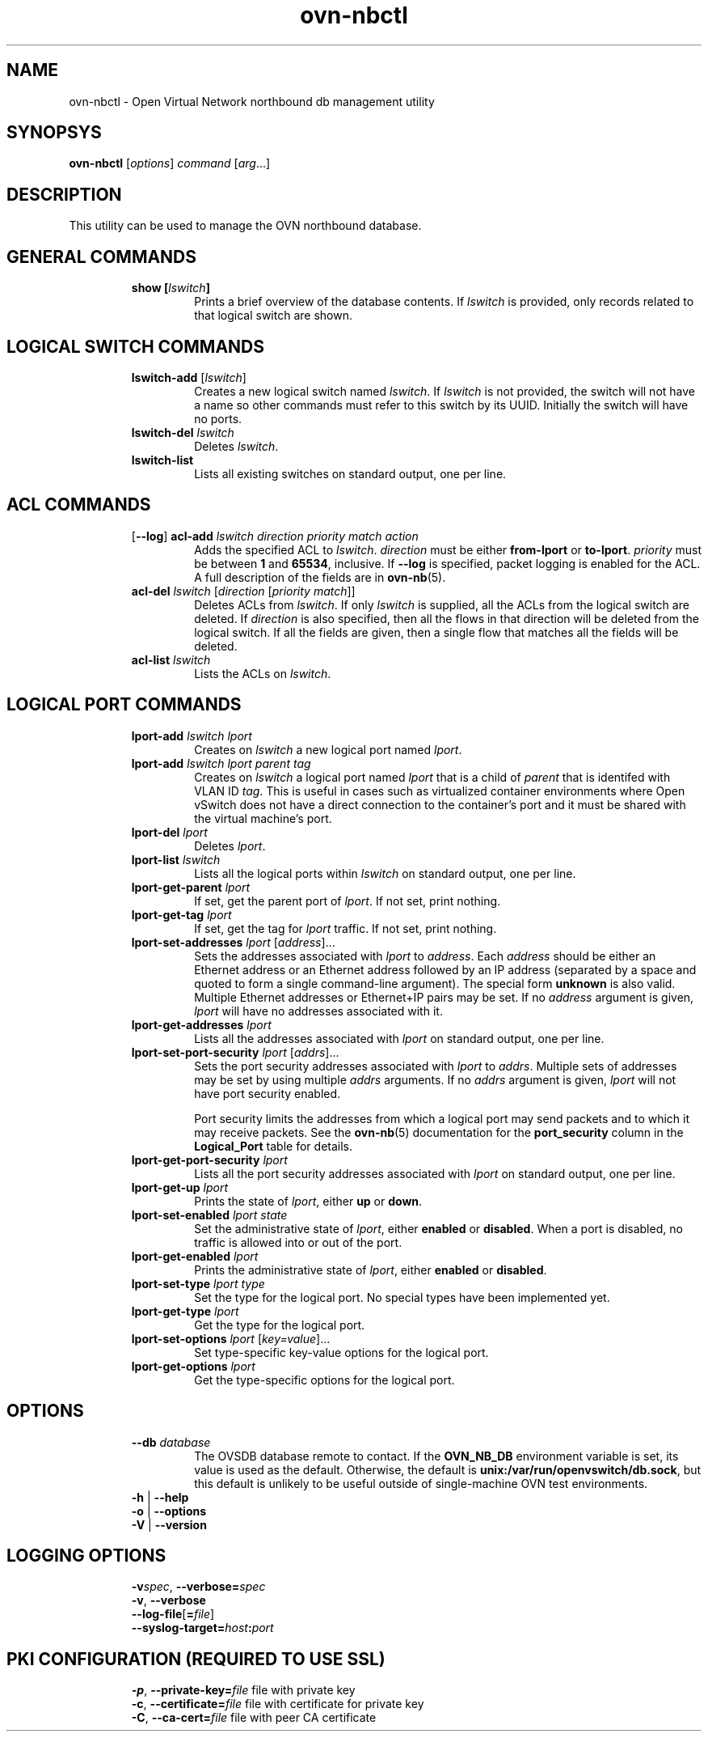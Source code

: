 '\" p
.\" -*- nroff -*-
.TH "ovn-nbctl" 8 "ovn-nbctl" "Open vSwitch 2\[char46]5\[char46]5" "Open vSwitch Manual"
.fp 5 L CR              \\" Make fixed-width font available as \\fL.
.de TQ
.  br
.  ns
.  TP "\\$1"
..
.de ST
.  PP
.  RS -0.15in
.  I "\\$1"
.  RE
..
.SH "NAME"
.PP
ovn-nbctl \- Open Virtual Network northbound db management utility
.SH "SYNOPSYS"
.PP
\fBovn\-nbctl\fR [\fIoptions\fR] \fIcommand\fR [\fIarg\fR\[char46]\[char46]\[char46]]
.SH "DESCRIPTION"
.PP
This utility can be used to manage the OVN northbound database\[char46]
.SH "GENERAL COMMANDS"
.RS
.TP
\fBshow [\fIlswitch\fB]\fR
Prints a brief overview of the database contents\[char46]  If
\fIlswitch\fR is provided, only records related to that
logical switch are shown\[char46]
.RE
.SH "LOGICAL SWITCH COMMANDS"
.RS
.TP
\fBlswitch\-add\fR [\fIlswitch\fR]
Creates a new logical switch named \fIlswitch\fR\[char46]  If
\fIlswitch\fR is not provided, the switch will not have a
name so other commands must refer to this switch by its UUID\[char46]
Initially the switch will have no ports\[char46]
.TP
\fBlswitch\-del\fR \fIlswitch\fR
Deletes \fIlswitch\fR\[char46]
.TP
\fBlswitch\-list\fR
Lists all existing switches on standard output, one per line\[char46]
.RE
.SH "ACL COMMANDS"
.RS
.TP
[\fB\-\-log\fR] \fBacl\-add\fR \fIlswitch\fR \fIdirection\fR \fIpriority\fR \fImatch\fR \fIaction\fR
Adds the specified ACL to \fIlswitch\fR\[char46]
\fIdirection\fR must be either \fBfrom\-lport\fR or
\fBto\-lport\fR\[char46]  \fIpriority\fR must be between
\fB1\fR and \fB65534\fR, inclusive\[char46]  If
\fB\-\-log\fR is specified, packet logging is enabled for the
ACL\[char46]  A full description of the fields are in \fBovn\-nb\fR(5)\[char46]
.TP
\fBacl\-del\fR \fIlswitch\fR [\fIdirection\fR [\fIpriority\fR \fImatch\fR]]
Deletes ACLs from \fIlswitch\fR\[char46]  If only
\fIlswitch\fR is supplied, all the ACLs from the logical
switch are deleted\[char46]  If \fIdirection\fR is also specified,
then all the flows in that direction will be deleted from the
logical switch\[char46]  If all the fields are given, then a single flow
that matches all the fields will be deleted\[char46]
.TP
\fBacl\-list\fR \fIlswitch\fR
Lists the ACLs on \fIlswitch\fR\[char46]
.RE
.SH "LOGICAL PORT COMMANDS"
.RS
.TP
\fBlport\-add\fR \fIlswitch\fR \fIlport\fR
Creates on \fIlswitch\fR a new logical port named
\fIlport\fR\[char46]
.TP
\fBlport\-add\fR \fIlswitch\fR \fIlport\fR \fIparent\fR \fItag\fR
Creates on \fIlswitch\fR a logical port named \fIlport\fR
that is a child of \fIparent\fR that is identifed with VLAN ID
\fItag\fR\[char46]  This is useful in cases such as virtualized
container environments where Open vSwitch does not have a direct
connection to the container\(cqs port and it must be shared with
the virtual machine\(cqs port\[char46]
.TP
\fBlport\-del\fR \fIlport\fR
Deletes \fIlport\fR\[char46]
.TP
\fBlport\-list\fR \fIlswitch\fR
Lists all the logical ports within \fIlswitch\fR on
standard output, one per line\[char46]
.TP
\fBlport\-get\-parent\fR \fIlport\fR
If set, get the parent port of \fIlport\fR\[char46]  If not set, print
nothing\[char46]
.TP
\fBlport\-get\-tag\fR \fIlport\fR
If set, get the tag for \fIlport\fR traffic\[char46]  If not set, print
nothing\[char46]
.TP
\fBlport\-set\-addresses\fR \fIlport\fR [\fIaddress\fR]\[char46]\[char46]\[char46]
Sets the addresses associated with \fIlport\fR to
\fIaddress\fR\[char46]  Each \fIaddress\fR should be either an
Ethernet address or an Ethernet address followed by an IP address
(separated by a space and quoted to form a single command-line
argument)\[char46]  The special form \fBunknown\fR is also valid\[char46]
Multiple Ethernet addresses or Ethernet+IP pairs may be set\[char46] If no
\fIaddress\fR argument is given, \fIlport\fR will have no
addresses associated with it\[char46]
.TP
\fBlport\-get\-addresses\fR \fIlport\fR
Lists all the addresses associated with \fIlport\fR on standard
output, one per line\[char46]
.TP
\fBlport\-set\-port\-security\fR \fIlport\fR [\fIaddrs\fR]\[char46]\[char46]\[char46]
Sets the port security addresses associated with \fIlport\fR to
\fIaddrs\fR\[char46]  Multiple sets of addresses may be set by using
multiple \fIaddrs\fR arguments\[char46]  If no \fIaddrs\fR argument
is given, \fIlport\fR will not have port security enabled\[char46]
.IP
Port security limits the addresses from which a logical port may send
packets and to which it may receive packets\[char46]  See the
\fBovn\-nb\fR(5) documentation for the \fBport_security\fR column in the \fBLogical_Port\fR table for details\[char46]
.TP
\fBlport\-get\-port\-security\fR \fIlport\fR
Lists all the port security addresses associated with \fIlport\fR
on standard output, one per line\[char46]
.TP
\fBlport\-get\-up\fR \fIlport\fR
Prints the state of \fIlport\fR, either \fBup\fR or
\fBdown\fR\[char46]
.TP
\fBlport\-set\-enabled\fR \fIlport\fR \fIstate\fR
Set the administrative state of \fIlport\fR, either \fBenabled\fR
or \fBdisabled\fR\[char46]  When a port is disabled, no traffic is allowed into
or out of the port\[char46]
.TP
\fBlport\-get\-enabled\fR \fIlport\fR
Prints the administrative state of \fIlport\fR, either \fBenabled\fR
or \fBdisabled\fR\[char46]
.TP
\fBlport\-set\-type\fR \fIlport\fR \fItype\fR
Set the type for the logical port\[char46]  No special types have been implemented yet\[char46]
.TP
\fBlport\-get\-type\fR \fIlport\fR
Get the type for the logical port\[char46]
.TP
\fBlport\-set\-options\fR \fIlport\fR [\fIkey=value\fR]\[char46]\[char46]\[char46]
Set type-specific key-value options for the logical port\[char46]
.TP
\fBlport\-get\-options\fR \fIlport\fR
Get the type-specific options for the logical port\[char46]
.RE
.SH "OPTIONS"
.RS
.TP
\fB\-\-db\fR \fIdatabase\fR
The OVSDB database remote to contact\[char46]  If the \fBOVN_NB_DB\fR
environment variable is set, its value is used as the default\[char46]
Otherwise, the default is \fBunix:/var/run/openvswitch/db\[char46]sock\fR, but this
default is unlikely to be useful outside of single-machine OVN test
environments\[char46]
.TP
\fB\-h\fR | \fB\-\-help\fR
.TQ .5in
\fB\-o\fR | \fB\-\-options\fR
.TQ .5in
\fB\-V\fR | \fB\-\-version\fR
.RE
.SH "LOGGING OPTIONS"
.RS
.TP
\fB\-v\fR\fIspec\fR, \fB\-\-verbose=\fR\fIspec\fR
.TQ .5in
\fB\-v\fR, \fB\-\-verbose\fR
.TQ .5in
\fB\-\-log\-file\fR[\fB=\fR\fIfile\fR]
.TQ .5in
\fB\-\-syslog\-target=\fR\fIhost\fR\fB:\fR\fIport\fR
.RE
.SH "PKI CONFIGURATION (REQUIRED TO USE SSL)"
.RS
.TP
\fB\-p\fR, \fB\-\-private\-key=\fR\fIfile\fR  file with private key
.TQ .5in
\fB\-c\fR, \fB\-\-certificate=\fR\fIfile\fR  file with certificate for private key
.TQ .5in
\fB\-C\fR, \fB\-\-ca\-cert=\fR\fIfile\fR      file with peer CA certificate
.RE
